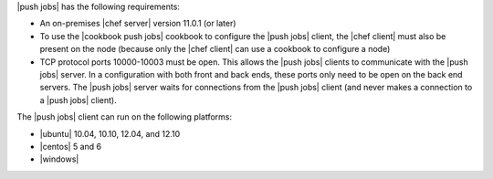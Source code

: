 .. The contents of this file are included in multiple topics.
.. This file should not be changed in a way that hinders its ability to appear in multiple documentation sets.


|push jobs| has the following requirements:

* An on-premises |chef server| version 11.0.1 (or later)
* To use the |cookbook push jobs| cookbook to configure the |push jobs| client, the |chef client| must also be present on the node (because only the |chef client| can use a cookbook to configure a node)
* TCP protocol ports 10000-10003 must be open. This allows the |push jobs| clients to communicate with the |push jobs| server. In a configuration with both front and back ends, these ports only need to be open on the back end servers. The |push jobs| server waits for connections from the |push jobs| client (and never makes a connection to a |push jobs| client).

The |push jobs| client can run on the following platforms:

* |ubuntu| 10.04, 10.10, 12.04, and 12.10
* |centos| 5 and 6
* |windows|
